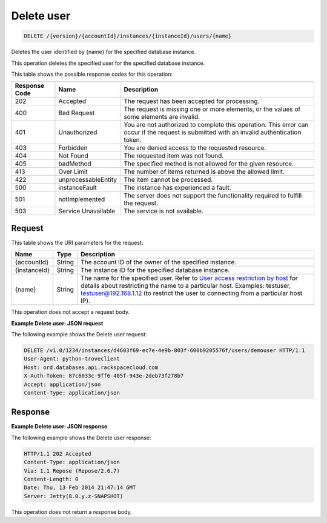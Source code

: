 
.. THIS OUTPUT IS GENERATED FROM THE WADL. DO NOT EDIT.

.. _delete-delete-user-version-accountid-instances-instanceid-users-name:

Delete user
^^^^^^^^^^^^^^^^^^^^^^^^^^^^^^^^^^^^^^^^^^^^^^^^^^^^^^^^^^^^^^^^^^^^^^^^^^^^^^^^

.. code::

    DELETE /{version}/{accountId}/instances/{instanceId}/users/{name}

Deletes the user identified by {name} for the specified database instance.

This operation deletes the specified user for the specified database instance.



This table shows the possible response codes for this operation:


+--------------------------+-------------------------+-------------------------+
|Response Code             |Name                     |Description              |
+==========================+=========================+=========================+
|202                       |Accepted                 |The request has been     |
|                          |                         |accepted for processing. |
+--------------------------+-------------------------+-------------------------+
|400                       |Bad Request              |The request is missing   |
|                          |                         |one or more elements, or |
|                          |                         |the values of some       |
|                          |                         |elements are invalid.    |
+--------------------------+-------------------------+-------------------------+
|401                       |Unauthorized             |You are not authorized   |
|                          |                         |to complete this         |
|                          |                         |operation. This error    |
|                          |                         |can occur if the request |
|                          |                         |is submitted with an     |
|                          |                         |invalid authentication   |
|                          |                         |token.                   |
+--------------------------+-------------------------+-------------------------+
|403                       |Forbidden                |You are denied access to |
|                          |                         |the requested resource.  |
+--------------------------+-------------------------+-------------------------+
|404                       |Not Found                |The requested item was   |
|                          |                         |not found.               |
+--------------------------+-------------------------+-------------------------+
|405                       |badMethod                |The specified method is  |
|                          |                         |not allowed for the      |
|                          |                         |given resource.          |
+--------------------------+-------------------------+-------------------------+
|413                       |Over Limit               |The number of items      |
|                          |                         |returned is above the    |
|                          |                         |allowed limit.           |
+--------------------------+-------------------------+-------------------------+
|422                       |unprocessableEntity      |The item cannot be       |
|                          |                         |processed.               |
+--------------------------+-------------------------+-------------------------+
|500                       |instanceFault            |The instance has         |
|                          |                         |experienced a fault.     |
+--------------------------+-------------------------+-------------------------+
|501                       |notImplemented           |The server does not      |
|                          |                         |support the              |
|                          |                         |functionality required   |
|                          |                         |to fulfill the request.  |
+--------------------------+-------------------------+-------------------------+
|503                       |Service Unavailable      |The service is not       |
|                          |                         |available.               |
+--------------------------+-------------------------+-------------------------+


Request
""""""""""""""""




This table shows the URI parameters for the request:

+---------------+--------------+-----------------------------------------------+
|Name           |Type          |Description                                    |
+===============+==============+===============================================+
|{accountId}    |String        |The account ID of the owner of the specified   |
|               |              |instance.                                      |
+---------------+--------------+-----------------------------------------------+
|{instanceId}   |String        |The instance ID for the specified database     |
|               |              |instance.                                      |
+---------------+--------------+-----------------------------------------------+
|{name}         |String        |The name for the specified user. Refer to      |
|               |              |`User access restriction by host               |
|               |              |<http://docs.rackspace.com/cdb/api/v1.0/cdb-   |
|               |              |devguide/content/user_access_restrict_by_host- |
|               |              |dle387.html>`__ for details about restricting  |
|               |              |the name to a particular host. Examples:       |
|               |              |testuser, testuser@192.168.1.12 (to restrict   |
|               |              |the user to connecting from a particular host  |
|               |              |IP).                                           |
+---------------+--------------+-----------------------------------------------+





This operation does not accept a request body.




**Example Delete user: JSON request**


The following example shows the Delete user request:

.. code::

   DELETE /v1.0/1234/instances/d4603f69-ec7e-4e9b-803f-600b9205576f/users/demouser HTTP/1.1
   User-Agent: python-troveclient
   Host: ord.databases.api.rackspacecloud.com
   X-Auth-Token: 87c6033c-9ff6-405f-943e-2deb73f278b7
   Accept: application/json
   Content-Type: application/json
   
   
   





Response
""""""""""""""""










**Example Delete user: JSON response**


The following example shows the Delete user response:

.. code::

   HTTP/1.1 202 Accepted
   Content-Type: application/json
   Via: 1.1 Repose (Repose/2.6.7)
   Content-Length: 0
   Date: Thu, 13 Feb 2014 21:47:14 GMT
   Server: Jetty(8.0.y.z-SNAPSHOT)
   

This operation does not return a response body.


